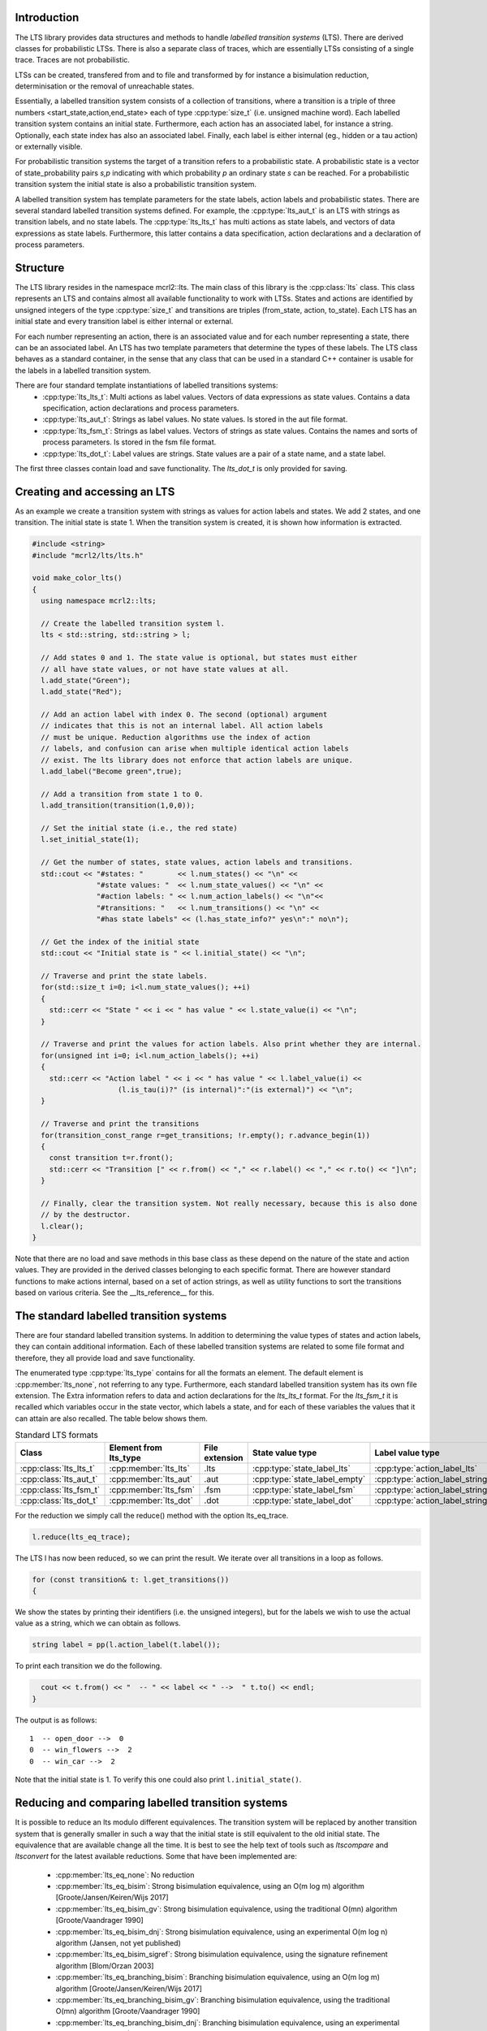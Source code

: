 Introduction
============
The LTS library provides data structures and methods to handle *labelled
transition systems* (LTS). There are derived classes for probabilistic LTSs. 
There is also a separate class of traces, which are essentially LTSs consisting
of a single trace. Traces are not probabilistic. 

LTSs can be created, transfered from and to 
file and transformed by for instance a bisimulation reduction, determinisation
or the removal of unreachable states.

Essentially, a labelled transition system consists
of a collection of transitions, where a transition is a triple of three 
numbers <start_state,action,end_state> each of type :cpp:type:`size_t` (i.e. unsigned machine word). 
Each labelled transition system contains an initial state. Furthermore, each
action has an associated label, for instance a string. Optionally, each state index
has also an associated label. Finally, each label is either internal
(eg., hidden or a tau action) or externally visible. 

For probabilistic transition systems the target of a transition refers to a probabilistic
state. A probabilistic state is a vector of state_probability pairs `s,p` indicating
with which probability `p` an ordinary state `s` can be reached. For a probabilistic
transition system the initial state is also a probabilistic transition system. 

A labelled transition system has template parameters for the state labels,
action labels and probabilistic states. There are several standard labelled transition systems defined.
For example, the :cpp:type:`lts_aut_t` is an LTS with strings as transition labels, and no state
labels. The :cpp:type:`lts_lts_t` has multi actions as state labels, and vectors
of data expressions as state labels. Furthermore, this latter contains
a data specification, action declarations and a declaration of process
parameters. 

Structure
=========
The LTS library resides in the namespace mcrl2::lts. The main class of this
library is the :cpp:class:`lts` class. This class represents an LTS and contains almost all
available functionality to work with LTSs. States and actions are identified by unsigned integers of
the type :cpp:type:`size_t` and transitions are triples (from_state, action, to_state).
Each LTS has an initial state and every transition 
label is either internal or external.

For each number representing an action, there is an associated value and
for each number representing a state, there can be an associated label. An 
LTS has two template parameters that determine the types of these labels. The LTS
class behaves as a standard container, in the sense that any class that can be
used in a standard C++ container is usable for the labels in a labelled transition 
system. 

There are four standard template instantiations of labelled transitions systems:
  * :cpp:type:`lts_lts_t`: Multi actions as label values. Vectors of data expressions as state values. Contains a data specification, action declarations and process parameters.
  * :cpp:type:`lts_aut_t`: Strings as label values. No state values. Is stored in the aut file format.
  * :cpp:type:`lts_fsm_t`: Strings as label values. Vectors of strings as state values. Contains the names and sorts of process parameters. Is stored in the fsm file format.
  * :cpp:type:`lts_dot_t`: Label values are strings. State values are a pair of a state name, and a state label. 

The first three classes contain load and save functionality. The `lts_dot_t` is only provided for saving. 

Creating and accessing an LTS
=============================

As an example we create a transition system with strings as values for action
labels and states. We add 2 states, and one transition. The initial state is
state 1. When the transition system is created, it is shown how
information is extracted.

.. code-block:: c++

  #include <string>
  #include "mcrl2/lts/lts.h"

  void make_color_lts()
  {
    using namespace mcrl2::lts;

    // Create the labelled transition system l.
    lts < std::string, std::string > l;

    // Add states 0 and 1. The state value is optional, but states must either
    // all have state values, or not have state values at all.
    l.add_state("Green");
    l.add_state("Red");

    // Add an action label with index 0. The second (optional) argument
    // indicates that this is not an internal label. All action labels
    // must be unique. Reduction algorithms use the index of action
    // labels, and confusion can arise when multiple identical action labels
    // exist. The lts library does not enforce that action labels are unique.
    l.add_label("Become green",true);
    
    // Add a transition from state 1 to 0.
    l.add_transition(transition(1,0,0));

    // Set the initial state (i.e., the red state)
    l.set_initial_state(1);

    // Get the number of states, state values, action labels and transitions.
    std::cout << "#states: "        << l.num_states() << "\n" <<
                 "#state values: "  << l.num_state_values() << "\n" <<
                 "#action labels: " << l.num_action_labels() << "\n"<<
                 "#transitions: "   << l.num_transitions() << "\n" <<
                 "#has state labels" << (l.has_state_info?" yes\n":" no\n");

    // Get the index of the initial state
    std::cout << "Initial state is " << l.initial_state() << "\n";

    // Traverse and print the state labels.
    for(std::size_t i=0; i<l.num_state_values(); ++i)
    {
      std::cerr << "State " << i << " has value " << l.state_value(i) << "\n";
    }

    // Traverse and print the values for action labels. Also print whether they are internal.
    for(unsigned int i=0; i<l.num_action_labels(); ++i)
    {
      std::cerr << "Action label " << i << " has value " << l.label_value(i) << 
                      (l.is_tau(i)?" (is internal)":"(is external)") << "\n";
    }

    // Traverse and print the transitions
    for(transition_const_range r=get_transitions; !r.empty(); r.advance_begin(1))
    { 
      const transition t=r.front();
      std::cerr << "Transition [" << r.from() << "," << r.label() << "," << r.to() << "]\n";
    }

    // Finally, clear the transition system. Not really necessary, because this is also done
    // by the destructor.
    l.clear();
  } 

Note that there are no load and save methods in this base class as these depend on the nature of the state and
action values. They are provided in the derived classes belonging to each specific format. 
There are however standard functions to make actions internal, based on a set
of action strings, as well as utility functions to sort the transitions based on various criteria.
See the __lts_reference__ for this.

The standard labelled transition systems
========================================

There are four standard labelled transition systems. In addition to determining the 
value types of states and action labels, they can contain additional information. 
Each of these labelled transition systems are related to some file format and therefore,
they all provide load and save functionality. 

The enumerated type :cpp:type:`lts_type` contains for all the formats an element. The default element
is :cpp:member:`lts_none`, not referring to any type.
Furthermore, each standard
labelled transition system has its own file extension. The Extra information refers to data and action declarations for the 
`lts_lts_t` format. For the `lts_fsm_t` it is recalled which variables occur in the state vector, which labels a state, and
for each of these variables the values that it can attain are also recalled. 
The table below shows them.

.. table:: Standard LTS formats

   +-----------------------+-----------------------+----------------+-----------------------------+-------------------------------+-------------------+
   |Class                  | Element from lts_type | File extension | State value type            | Label value type              | Extra information |
   +=======================+=======================+================+=============================+===============================+===================+
   |:cpp:class:`lts_lts_t` | :cpp:member:`lts_lts` | .lts           |:cpp:type:`state_label_lts`  |:cpp:type:`action_label_lts`   |Yes                |
   +-----------------------+-----------------------+----------------+-----------------------------+-------------------------------+-------------------+
   |:cpp:class:`lts_aut_t` | :cpp:member:`lts_aut` | .aut           |:cpp:type:`state_label_empty`|:cpp:type:`action_label_string`|No                 |
   +-----------------------+-----------------------+----------------+-----------------------------+-------------------------------+-------------------+   
   |:cpp:class:`lts_fsm_t` | :cpp:member:`lts_fsm` | .fsm           |:cpp:type:`state_label_fsm`  |:cpp:type:`action_label_string`|Yes                |
   +-----------------------+-----------------------+----------------+-----------------------------+-------------------------------+-------------------+   
   |:cpp:class:`lts_dot_t` | :cpp:member:`lts_dot` | .dot           |:cpp:type:`state_label_dot`  |:cpp:type:`action_label_string`|No                 |
   +-----------------------+-----------------------+----------------+-----------------------------+-------------------------------+-------------------+   


For the reduction we simply call the reduce() method with the option
lts_eq_trace.

.. code-block:: c++

  l.reduce(lts_eq_trace);

The LTS l has now been reduced, so we can print the result. We iterate over all
transitions in a loop as follows.

.. code-block:: c++

  for (const transition& t: l.get_transitions())
  {

We show the states by printing their identifiers (i.e. the unsigned integers),
but for the labels we wish to use the actual value as a string, which we can
obtain as follows.

.. code-block:: c++

    string label = pp(l.action_label(t.label());

To print each transition we do the following.

.. code-block:: c++

    cout << t.from() << "  -- " << label << " -->  " t.to() << endl;
  }

The output is as follows::

  1  -- open_door -->  0
  0  -- win_flowers -->  2
  0  -- win_car -->  2

Note that the initial state is 1. To verify this one could also print
``l.initial_state()``. 

Reducing and comparing labelled transition systems
==================================================

It is possible to reduce an lts modulo different equivalences. 
The transition system will be replaced by another transition system
that is generally smaller in such a way that the initial state is
still equivalent to the old initial state. The equivalence that 
are available change all the time. It is best to see the help
text of tools such as `ltscompare` and `ltsconvert` for the latest
available reductions. Some that have been implemented are:

  * :cpp:member:`lts_eq_none`:             No reduction
  * :cpp:member:`lts_eq_bisim`:            Strong bisimulation equivalence, using an O(m log m) algorithm [Groote/Jansen/Keiren/Wijs 2017]
  * :cpp:member:`lts_eq_bisim_gv`:         Strong bisimulation equivalence, using the traditional O(mn) algorithm [Groote/Vaandrager 1990]
  * :cpp:member:`lts_eq_bisim_dnj`:        Strong bisimulation equivalence, using an experimental O(m log n) algorithm (Jansen, not yet published)
  * :cpp:member:`lts_eq_bisim_sigref`:     Strong bisimulation equivalence, using the signature refinement algorithm [Blom/Orzan 2003]
  * :cpp:member:`lts_eq_branching_bisim`:  Branching bisimulation equivalence, using an O(m log m) algorithm [Groote/Jansen/Keiren/Wijs 2017]
  * :cpp:member:`lts_eq_branching_bisim_gv`: Branching bisimulation equivalence, using the traditional O(mn) algorithm [Groote/Vaandrager 1990]
  * :cpp:member:`lts_eq_branching_bisim_dnj`: Branching bisimulation equivalence, using an experimental O(m log n) algorithm (Jansen, not yet published)
  * :cpp:member:`lts_eq_branching_bisim_sigref`: Branching bisimulation equivalence, using the signature refinement algorithm [Blom/Orzan 2003]
  * :cpp:member:`lts_eq_divergence_preserving_branching_bisim`: Divergence-preserving branching bisimulation equivalence, using an O(m log m) algorithm [Groote/Jansen/Keiren/Wijs 2017]
  * :cpp:member:`lts_eq_divergence_preserving_branching_bisim_gv`: Divergence-preserving branching bisimulation equivalence, using the traditional O(mn) algorithm [Groote/Vaandrager 1990]
  * :cpp:member:`lts_eq_divergence_preserving_branching_bisim_dnj`: Divergence-preserving branching bisimulation equivalence, using an experimental O(m log n) algorithm (Jansen, not yet published)
  * :cpp:member:`lts_eq_divergence_preserving_branching_bisim_sigref`: Divergence-preserving branching bisimulation equivalence, using the signature refinement algorithm [Blom/Orzan 2003]
  * :cpp:member:`lts_eq_weak_bisim`:       Weak bisimulation equivalence
  * :cpp:member:`lts_eq_divergence_preserving_weak_bisim`: Divergence-preserving weak bisimulation equivalence
  * :cpp:member:`lts_eq_sim`:              Strong simulation equivalence
  * :cpp:member:`lts_eq_ready_sim`:        Strong ready simulation equivalence     
  * :cpp:member:`lts_eq_trace`:            Strong trace equivalence
  * :cpp:member:`lts_eq_weak_trace`:       Weak trace equivalence
  * :cpp:member:`lts_eq_isomorph`:         Isomorphism.

Application of the reduction of an lts is pretty simple. Note that the
lts is replaced by the reduced lts. The original lts will be destroyed.

.. code-block:: c++

    lts_aut_t l;
    l.load("an_lts.aut");
    reduce(l,lts_eq_branching_bisim))
    cout << "Transition system is succesfully reduced modulo branching bisimulation";

It is also possible to compare an lts to another lts. This can be done
using the equivalence options mentioned above. But it is also possible to
use the other preorders such as: 

  * :cpp:member:`lts_pre_none`:             No preorder 
  * :cpp:member:`lts_pre_sim`:              Strong simulation preorder
  * :cpp:member:`lts_pre_ready_sim`:        Strong ready simulation preorder     
  * :cpp:member:`lts_pre_trace`:            Strong trace preorder 
  * :cpp:member:`lts_pre_weak_trace`:       Weak trace preorder 

Comparing labelled transition systems is done using the reduction algorithms.
This means that the transition systems are destroyed when the comparison is
calculated. To avoid destruction a copy is made of the transition system. But as
transition systems can be extremely large, this is not always desired. Therefore,
we provide a :cpp:func:`compare` function that makes copies of the transition system to 
avoid that they get damaged and a :cpp:func:`destructive_compare` which may change both
transition systems.

.. code-block:: c++

    lts_lts_t l1,l2;
    l1.load("lts1.lts");
    l2.load("lts2.lts");

    if (compare(l1,l2,lts_eq_bisim))    // Non destructive compare.
    { cout << "Transition systems are bisimilar\n";
    }
    else
    { cout << "Transitions systems are not bisimilar";
    }
    
    if (destructive_compare(l1,l2,lts_pre_sim))  // Destructive compare.
    { cout << "Transitions system l1 is strongly simulated by l2";
    }
    else
    { cout << "Lts l1 is not strongly simulated by l2";
    }

The non-destructive compares may make a copy of the transition system, which can
be expensive as transition systems can be large. 

Some utility functions
======================
There are a number of standard functions implemented on labelled transition systems,
such as making a transition system deterministic (can lead to a huge transition system),
calculating the strongly connected components, etc. 
   
  * determinise(l);
  * reachability_check(l,remove_unreachable);
  * is_deterministic(l);
  * scc_reduce(l, preserve_divergence_loops);
 
Traces
======

There is a special class `trace` to store traces. 
A trace is a sequence of multi actions [^a1 a2 a3 ... an]. Between the multi actions there can
be states and the multi actions can have time tags. In the most extensive form
a trace is a sequence [^s1 a1@t1 s2 a2@t2 ... an@tn sn+1] where [^si]
is a state [^i], [^ti] is a time tag [^i] and [^ai] is a multiaction [^i].

Traces can be generated using a
simulation tool but they can also be the result of an analysis tool. E.g., an
analysis tool can generate one or more traces to a deadlock. Such a generated
trace can subsequently be inspected by a tool capable of reading a trace.
A trace can be stored in readable format, as a sequence of multi-actions, or
in internal format, in which case it is stored as a lts_lts_t transition system.
This has the advantage that tools such as `ltsgraph` can be used to view them.

Internally traces are stored as a vector of multi actions, an optional vector
of state labels and a position indicating what the current position in the
trace is. Traces are typically used by simulators, such as the tool `lpssim` of
`lpsxsim`. They are generated by for instance the tool `lps2lts`, to indicate
a path to for instance a deadlock or a particular action. 

The following fragment of code shows how to read a trace from standard in and
print its contents to standard out. Moving to the next transition in the
state is done by incrementing the current position explicitly. 

.. code-block:: c++

  #include <iostream>
  #include "mcrl2/trace/trace.h"

  using namespace std;
  using namespace mcrl2::lts;

  int main(int argc, char **argv)
  {
    trace t;
    t.load(""); // read trace from stdin

    for(std::size_t i=0 ; i<tr.number_of_actions() ; i++)
    {
      if (t.current_state_exists())
      {
        std::cout << "State: " << t.current_state() << "\n";
      }
      std::cout << "Action: " << t.current_action() << "\n";
      t.increase_position();
    }
    if (t.current_state_exists())
    {
      std::cout << "Final state: " << t.next_state() << "\n";
    }
  }

There are many other methods available, such as methods to truncate the current
trace, adding new states and transitions. This is for instance useful when 
doing a simulation, where it is decided that halfway a simulation another branch
of the behaviour needs to be explored. 
